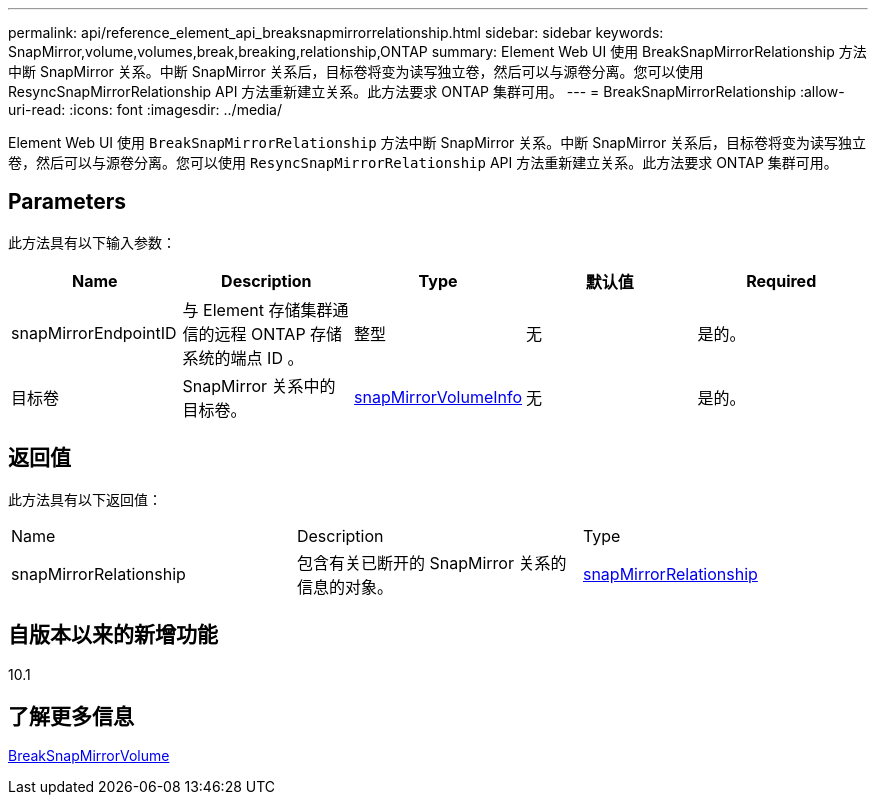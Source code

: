 ---
permalink: api/reference_element_api_breaksnapmirrorrelationship.html 
sidebar: sidebar 
keywords: SnapMirror,volume,volumes,break,breaking,relationship,ONTAP 
summary: Element Web UI 使用 BreakSnapMirrorRelationship 方法中断 SnapMirror 关系。中断 SnapMirror 关系后，目标卷将变为读写独立卷，然后可以与源卷分离。您可以使用 ResyncSnapMirrorRelationship API 方法重新建立关系。此方法要求 ONTAP 集群可用。 
---
= BreakSnapMirrorRelationship
:allow-uri-read: 
:icons: font
:imagesdir: ../media/


[role="lead"]
Element Web UI 使用 `BreakSnapMirrorRelationship` 方法中断 SnapMirror 关系。中断 SnapMirror 关系后，目标卷将变为读写独立卷，然后可以与源卷分离。您可以使用 `ResyncSnapMirrorRelationship` API 方法重新建立关系。此方法要求 ONTAP 集群可用。



== Parameters

此方法具有以下输入参数：

|===
| Name | Description | Type | 默认值 | Required 


 a| 
snapMirrorEndpointID
 a| 
与 Element 存储集群通信的远程 ONTAP 存储系统的端点 ID 。
 a| 
整型
 a| 
无
 a| 
是的。



 a| 
目标卷
 a| 
SnapMirror 关系中的目标卷。
 a| 
xref:reference_element_api_snapmirrorvolumeinfo.adoc[snapMirrorVolumeInfo]
 a| 
无
 a| 
是的。

|===


== 返回值

此方法具有以下返回值：

|===


| Name | Description | Type 


 a| 
snapMirrorRelationship
 a| 
包含有关已断开的 SnapMirror 关系的信息的对象。
 a| 
xref:reference_element_api_snapmirrorrelationship.adoc[snapMirrorRelationship]

|===


== 自版本以来的新增功能

10.1



== 了解更多信息

xref:reference_element_api_breaksnapmirrorvolume.adoc[BreakSnapMirrorVolume]

